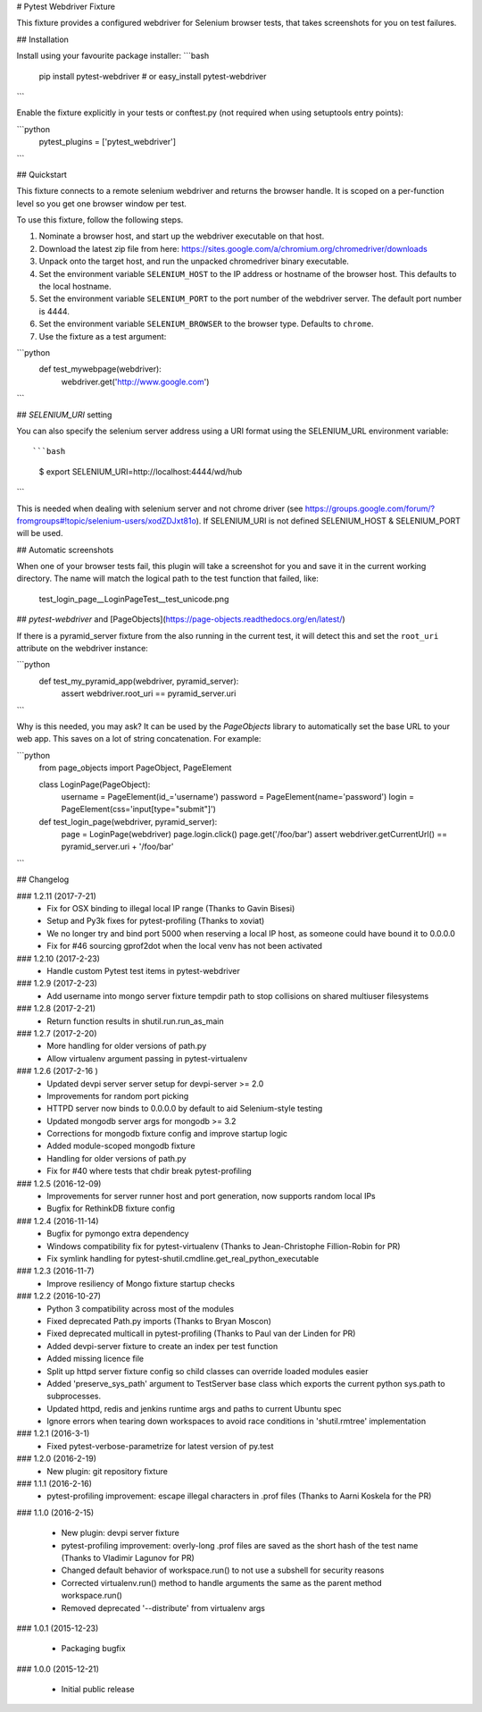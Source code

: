# Pytest Webdriver Fixture

This fixture provides a configured webdriver for Selenium browser tests, that takes screenshots for you
on test failures.


## Installation

Install using your favourite package installer:
```bash
    pip install pytest-webdriver
    # or
    easy_install pytest-webdriver
```

Enable the fixture explicitly in your tests or conftest.py (not required when using setuptools entry points):

```python
    pytest_plugins = ['pytest_webdriver']
```

## Quickstart 

This fixture connects to a remote selenium webdriver and returns the browser handle.
It is scoped on a per-function level so you get one browser window per test.

To use this fixture, follow the following steps.

1. Nominate a browser host, and start up the webdriver executable on that host. 
2. Download the latest zip file from here: https://sites.google.com/a/chromium.org/chromedriver/downloads
3. Unpack onto the target host, and run the unpacked chromedriver binary executable. 
4. Set the environment variable ``SELENIUM_HOST`` to the IP address or hostname of the browser host. This defaults to the local hostname. 
5. Set the environment variable ``SELENIUM_PORT`` to the port number of the webdriver server. The default port number is 4444. 
6. Set the environment variable ``SELENIUM_BROWSER`` to the browser type. Defaults to ``chrome``. 
7. Use the fixture as a test argument:

```python
       def test_mywebpage(webdriver):
           webdriver.get('http://www.google.com')
``` 

## `SELENIUM_URI` setting

You can also specify the selenium server address using a URI format using the SELENIUM_URL environment variable::

```bash
    $ export SELENIUM_URI=http://localhost:4444/wd/hub
```

This is needed when dealing with selenium server and not chrome driver (see https://groups.google.com/forum/?fromgroups#!topic/selenium-users/xodZDJxt81o). 
If SELENIUM_URI is not defined SELENIUM_HOST & SELENIUM_PORT will be used.


## Automatic screenshots

When one of your browser tests fail, this plugin will take a screenshot for you and save it in the current
working directory. The name will match the logical path to the test function that failed, like:

    test_login_page__LoginPageTest__test_unicode.png


## `pytest-webdriver` and [PageObjects](https://page-objects.readthedocs.org/en/latest/)


If there is a pyramid_server fixture from the also running in the current test, it will detect this and set the ``root_uri`` attribute on the webdriver instance:

```python  
    def test_my_pyramid_app(webdriver, pyramid_server):
        assert webdriver.root_uri == pyramid_server.uri
```  

Why is this needed, you may ask? It can be used by the `PageObjects` library to automatically set the base URL to your web app. This saves on a lot of string concatenation. For example:

```python
    from page_objects import PageObject, PageElement

    class LoginPage(PageObject):
        username = PageElement(id_='username')
        password = PageElement(name='password')
        login = PageElement(css='input[type="submit"]')

    def test_login_page(webdriver, pyramid_server):
        page = LoginPage(webdriver)
        page.login.click()
        page.get('/foo/bar')
        assert webdriver.getCurrentUrl() == pyramid_server.uri + '/foo/bar'
``` 

## Changelog

### 1.2.11 (2017-7-21)
 * Fix for OSX binding to illegal local IP range (Thanks to Gavin Bisesi)
 * Setup and Py3k fixes for pytest-profiling (Thanks to xoviat)
 * We no longer try and bind port 5000 when reserving a local IP host, as someone could have bound it to 0.0.0.0
 * Fix for #46 sourcing gprof2dot when the local venv has not been activated

### 1.2.10 (2017-2-23)
 * Handle custom Pytest test items in pytest-webdriver

### 1.2.9 (2017-2-23)
 * Add username into mongo server fixture tempdir path to stop collisions on shared multiuser filesystems

### 1.2.8 (2017-2-21)
 * Return function results in shutil.run.run_as_main

### 1.2.7 (2017-2-20)
 * More handling for older versions of path.py
 * Allow virtualenv argument passing in pytest-virtualenv

### 1.2.6 (2017-2-16 )
 * Updated devpi server server setup for devpi-server >= 2.0
 * Improvements for random port picking
 * HTTPD server now binds to 0.0.0.0 by default to aid Selenium-style testing
 * Updated mongodb server args for mongodb >= 3.2
 * Corrections for mongodb fixture config and improve startup logic
 * Added module-scoped mongodb fixture
 * Handling for older versions of path.py
 * Fix for #40 where tests that chdir break pytest-profiling

### 1.2.5 (2016-12-09)
 * Improvements for server runner host and port generation, now supports random local IPs
 * Bugfix for RethinkDB fixture config

### 1.2.4 (2016-11-14)
 * Bugfix for pymongo extra dependency
 * Windows compatibility fix for pytest-virtualenv (Thanks to Jean-Christophe Fillion-Robin for PR)
 * Fix symlink handling for pytest-shutil.cmdline.get_real_python_executable

### 1.2.3 (2016-11-7)
 * Improve resiliency of Mongo fixture startup checks

### 1.2.2 (2016-10-27)
 * Python 3 compatibility across most of the modules
 * Fixed deprecated Path.py imports (Thanks to Bryan Moscon)
 * Fixed deprecated multicall in pytest-profiling (Thanks to Paul van der Linden for PR)
 * Added devpi-server fixture to create an index per test function
 * Added missing licence file
 * Split up httpd server fixture config so child classes can override loaded modules easier
 * Added 'preserve_sys_path' argument to TestServer base class which exports the current python sys.path to subprocesses. 
 * Updated httpd, redis and jenkins runtime args and paths to current Ubuntu spec
 * Ignore errors when tearing down workspaces to avoid race conditions in 'shutil.rmtree' implementation

### 1.2.1 (2016-3-1)
 * Fixed pytest-verbose-parametrize for latest version of py.test

### 1.2.0 (2016-2-19)
 * New plugin: git repository fixture

### 1.1.1 (2016-2-16)
 * pytest-profiling improvement: escape illegal characters in .prof files (Thanks to Aarni Koskela for the PR)

### 1.1.0 (2016-2-15)

 * New plugin: devpi server fixture
 * pytest-profiling improvement: overly-long .prof files are saved as the short hash of the test name (Thanks to Vladimir Lagunov for PR)
 * Changed default behavior of workspace.run() to not use a subshell for security reasons
 * Corrected virtualenv.run() method to handle arguments the same as the parent method workspace.run()
 * Removed deprecated '--distribute' from virtualenv args

### 1.0.1 (2015-12-23)

 *  Packaging bugfix

### 1.0.0 (2015-12-21)

 *  Initial public release



